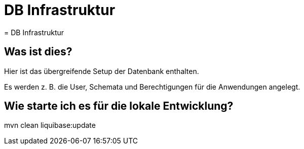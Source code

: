 = DB Infrastruktur
= DB Infrastruktur

== Was ist dies?

Hier ist das übergreifende Setup der Datenbank enthalten.

Es werden z. B. die User, Schemata und Berechtigungen für die Anwendungen angelegt.

== Wie starte ich es für die lokale Entwicklung?

mvn clean liquibase:update

----
